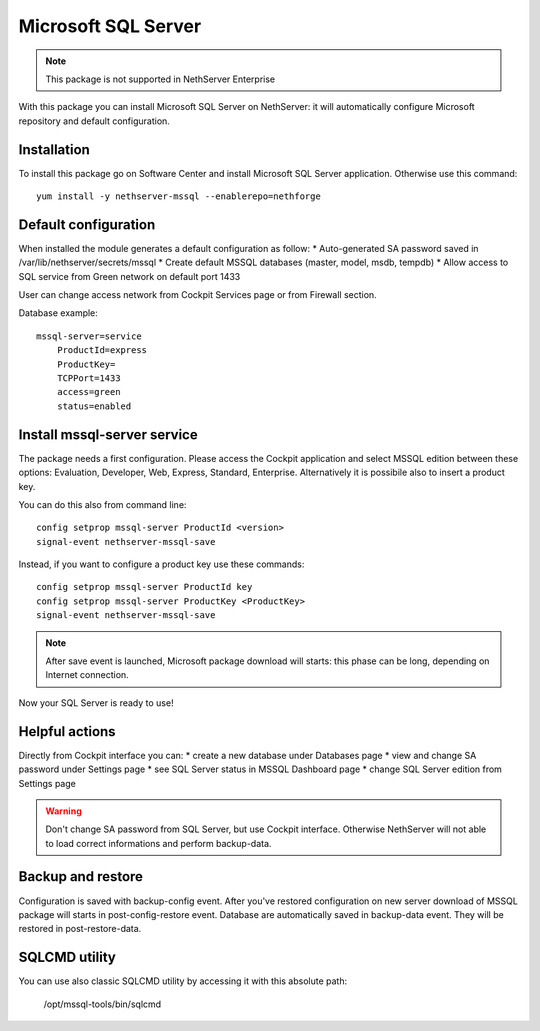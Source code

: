 ====================
Microsoft SQL Server
====================

.. note::

  This package is not supported in NethServer Enterprise


With this package you can install Microsoft SQL Server on NethServer: it will automatically configure Microsoft repository and default configuration.


Installation
============

To install this package go on Software Center and install Microsoft SQL Server application. Otherwise use this command: ::

    yum install -y nethserver-mssql --enablerepo=nethforge
    

Default configuration
=====================

When installed the module generates a default configuration as follow:
* Auto-generated SA password saved in /var/lib/nethserver/secrets/mssql
* Create default MSSQL databases (master, model, msdb, tempdb)
* Allow access to SQL service from Green network on default port 1433

User can change access network from Cockpit Services page or from Firewall section.

Database example: ::

    mssql-server=service
        ProductId=express
        ProductKey=
        TCPPort=1433
        access=green
        status=enabled


Install mssql-server service
============================

The package needs a first configuration. Please access the Cockpit application and select MSSQL edition between these options: Evaluation, Developer, Web, Express, Standard, Enterprise. Alternatively it is possibile also to insert a product key.

You can do this also from command line: ::

    config setprop mssql-server ProductId <version>
    signal-event nethserver-mssql-save
    

Instead, if you want to configure a product key use these commands: ::
  
    config setprop mssql-server ProductId key
    config setprop mssql-server ProductKey <ProductKey>
    signal-event nethserver-mssql-save
    

.. note::

  After save event is launched, Microsoft package download will starts: this phase can be long, depending on Internet connection.


Now your SQL Server is ready to use!


Helpful actions
===============

Directly from Cockpit interface you can:
* create a new database under Databases page
* view and change SA password under Settings page
* see SQL Server status in MSSQL Dashboard page
* change SQL Server edition from Settings page


.. warning::

  Don't change SA password from SQL Server, but use Cockpit interface. Otherwise NethServer will not able to load correct informations and perform backup-data.


Backup and restore
==================

Configuration is saved with backup-config event. After you've restored configuration on new server download of MSSQL package will starts in post-config-restore event.
Database are automatically saved in backup-data event. They will be restored in post-restore-data.


SQLCMD utility
==============

You can use also classic SQLCMD utility by accessing it with this absolute path:

    /opt/mssql-tools/bin/sqlcmd

